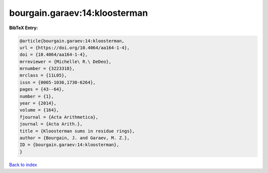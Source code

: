 bourgain.garaev:14:kloosterman
==============================

.. :cite:t:`bourgain.garaev:14:kloosterman`

.. bibliography:: ../../All.bib

**BibTeX Entry:**

.. code-block:: bibtex

   @article{bourgain.garaev:14:kloosterman,
   url = {https://doi.org/10.4064/aa164-1-4},
   doi = {10.4064/aa164-1-4},
   mrreviewer = {Michelle\ R.\ DeDeo},
   mrnumber = {3223318},
   mrclass = {11L05},
   issn = {0065-1036,1730-6264},
   pages = {43--64},
   number = {1},
   year = {2014},
   volume = {164},
   fjournal = {Acta Arithmetica},
   journal = {Acta Arith.},
   title = {Kloosterman sums in residue rings},
   author = {Bourgain, J. and Garaev, M. Z.},
   ID = {bourgain.garaev:14:kloosterman},
   }

`Back to index <../index>`_
